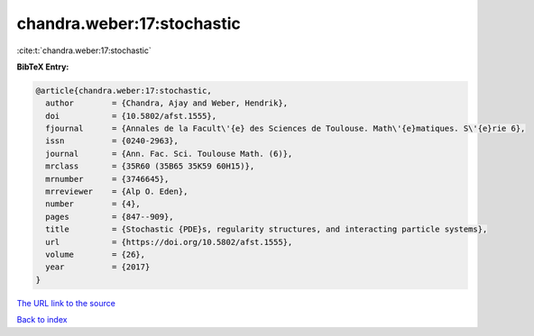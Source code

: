 chandra.weber:17:stochastic
===========================

:cite:t:`chandra.weber:17:stochastic`

**BibTeX Entry:**

.. code-block:: bibtex

   @article{chandra.weber:17:stochastic,
     author        = {Chandra, Ajay and Weber, Hendrik},
     doi           = {10.5802/afst.1555},
     fjournal      = {Annales de la Facult\'{e} des Sciences de Toulouse. Math\'{e}matiques. S\'{e}rie 6},
     issn          = {0240-2963},
     journal       = {Ann. Fac. Sci. Toulouse Math. (6)},
     mrclass       = {35R60 (35B65 35K59 60H15)},
     mrnumber      = {3746645},
     mrreviewer    = {Alp O. Eden},
     number        = {4},
     pages         = {847--909},
     title         = {Stochastic {PDE}s, regularity structures, and interacting particle systems},
     url           = {https://doi.org/10.5802/afst.1555},
     volume        = {26},
     year          = {2017}
   }
`The URL link to the source <https://doi.org/10.5802/afst.1555>`_


`Back to index <../By-Cite-Keys.html>`_
